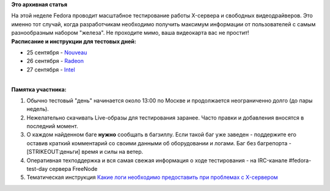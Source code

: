 .. title: Тестовая неделя Fedora: Nouveau, Radeon, Intel
.. slug: Тестовая-неделя-fedora-nouveau-radeon-intel
.. date: 2012-09-25 01:01:13
.. tags:
.. category:
.. link:
.. description:
.. type: text
.. author: bookwar

**Это архивная статья**


| На этой неделе Fedora проводит масштабное тестирование работы
  X-сервера и свободных видеодрайверов. Это именно тот случай, когда
  разработчикам необходимо получить максимум информации от пользователей
  с самым разнообразным набором "железа". Не проходите мимо, ваша
  видеокарта вас не простит!
| **Расписание и инструкции для тестовых дней:**

-  25 сентября -
   `Nouveau <https://fedoraproject.org/wiki/Test_Day:2012-09-25_Nouveau>`__
-  26 сентября -
   `Radeon <https://fedoraproject.org/wiki/Test_Day:2012-09-26_Radeon>`__
-  27 сентября -
   `Intel <https://fedoraproject.org/wiki/Test_Day:2012-09-27_Intel>`__

| 
| **Памятка участника:**

#. Обычно тестовый "день" начинается около 13:00 по Москве и
   продолжается неограниченно долго (до пары недель).

#. Нежелательно скачивать Live-образы для тестирования заранее. Часто
   правки и добавления вносятся в последний момент.

#. О каждом найденном баге **нужно** сообщать в багзиллу. Если такой баг
   уже заведен - поддержите его оставив краткий комментарий со своими
   данными об оборудовании и логами. Баг без багрепорта -
   [STRIKEOUT:деньги] время и силы на ветер.

#. Оперативная техподдержка и вся самая свежая информация о ходе
   тестирования - на IRC-канале #fedora-test-day сервера FreeNode
#. Тематическая инструкция `Какие логи необходимо предоставить при
   проблемах с
   X-сервером <https://fedoraproject.org/wiki/Xorg/Debugging#All_bug_reports>`__
